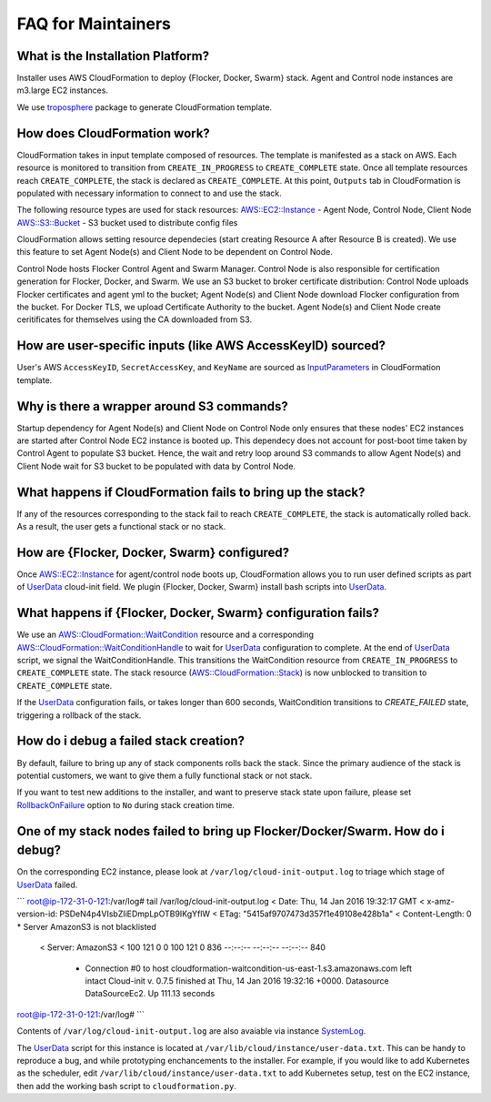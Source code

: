 FAQ for Maintainers
===================

What is the Installation Platform?
----------------------------------

Installer uses AWS CloudFormation to deploy {Flocker, Docker, Swarm} stack. Agent and Control node instances are m3.large EC2 instances.

We use `troposphere`_ package to generate CloudFormation template.

How does CloudFormation work?
-----------------------------

CloudFormation takes in input template composed of resources. The template is manifested as a stack on AWS. Each resource is monitored to transition from ``CREATE_IN_PROGRESS`` to ``CREATE_COMPLETE`` state. Once all template resources reach ``CREATE_COMPLETE``, the stack is declared as ``CREATE_COMPLETE``. At this point, ``Outputs`` tab in CloudFormation is populated with necessary information to connect to and use the stack.

The following resource types are used for stack resources:
`AWS::EC2::Instance`_ - Agent Node, Control Node, Client Node
`AWS::S3::Bucket`_ - S3 bucket used to distribute config files

CloudFormation allows setting resource dependecies (start creating Resource A after Resource B is created). We use this feature to set Agent Node(s) and Client Node to be dependent on Control Node.

Control Node hosts Flocker Control Agent and Swarm Manager. Control Node is also responsible for certification generation for Flocker, Docker, and Swarm. We use an S3 bucket to broker certificate distribution: Control Node uploads Flocker certificates and agent yml to the bucket; Agent Node(s) and Client Node download Flocker configuration from the bucket. For Docker TLS, we upload Certificate Authority to the bucket. Agent Node(s) and Client Node create ceritificates for themselves using the CA downloaded from S3.

How are user-specific inputs (like AWS AccessKeyID) sourced?
------------------------------------------------------------

User's AWS ``AccessKeyID``, ``SecretAccessKey``, and ``KeyName`` are sourced as `InputParameters`_ in CloudFormation template.

Why is there a wrapper around S3 commands?
------------------------------------------

Startup dependency for Agent Node(s) and Client Node on Control Node only ensures that these nodes' EC2 instances are started after Control Node EC2 instance is booted up. This dependecy does not account for post-boot time taken by Control Agent to populate S3 bucket. Hence, the wait and retry loop around S3 commands to allow Agent Node(s) and Client Node wait for S3 bucket to be populated with data by Control Node.

What happens if CloudFormation fails to bring up the stack?
----------------------------------------------------------

If any of the resources corresponding to the stack fail to reach ``CREATE_COMPLETE``, the stack is automatically rolled back. As a result, the user gets a functional stack or no stack.

How are {Flocker, Docker, Swarm} configured?
--------------------------------------------

Once `AWS::EC2::Instance`_ for agent/control node boots up, CloudFormation allows you to run user defined scripts as part of `UserData`_ cloud-init field. We plugin {Flocker, Docker, Swarm} install bash scripts into `UserData`_.

What happens if {Flocker, Docker, Swarm} configuration fails?
-------------------------------------------------------------

We use an `AWS::CloudFormation::WaitCondition`_ resource and a corresponding `AWS::CloudFormation::WaitConditionHandle`_ to wait for `UserData`_ configuration to complete. At the end of `UserData`_ script, we signal the WaitConditionHandle. This transitions the WaitCondition resource from ``CREATE_IN_PROGRESS`` to ``CREATE_COMPLETE`` state. The stack resource (`AWS::CloudFormation::Stack`_) is now unblocked to transition to ``CREATE_COMPLETE`` state.

If the `UserData`_ configuration fails, or takes longer than 600 seconds, WaitCondition transitions to `CREATE_FAILED` state, triggering a rollback of the stack.

How do i debug a failed stack creation?
---------------------------------------

By default, failure to bring up any of stack components rolls back the stack. Since the primary audience of the stack is potential customers, we want to give them a fully functional stack or not stack.

If you want to test new additions to the installer, and want to preserve stack state upon failure, please set `RollbackOnFailure`_ option to ``No`` during stack creation time.

One of my stack nodes failed to bring up Flocker/Docker/Swarm. How do i debug?
------------------------------------------------------------------------------

On the corresponding EC2 instance, please look at ``/var/log/cloud-init-output.log`` to triage which stage of `UserData`_ failed.

```
root@ip-172-31-0-121:/var/log# tail /var/log/cloud-init-output.log 
< Date: Thu, 14 Jan 2016 19:32:17 GMT
< x-amz-version-id: PSDeN4p4VIsbZIiEDmpLpOTB9IKgYflW
< ETag: "5415af9707473d357f1e49108e428b1a"
< Content-Length: 0
* Server AmazonS3 is not blacklisted
  < Server: AmazonS3
  < 
  100   121    0     0  100   121      0    836 --:--:-- --:--:-- --:--:--   840
        * Connection #0 to host cloudformation-waitcondition-us-east-1.s3.amazonaws.com left intact
          Cloud-init v. 0.7.5 finished at Thu, 14 Jan 2016 19:32:16 +0000. Datasource DataSourceEc2.  Up 111.13 seconds
root@ip-172-31-0-121:/var/log#
```

Contents of ``/var/log/cloud-init-output.log`` are also avaiable via instance `SystemLog`_.

The `UserData`_ script for this instance is located at ``/var/lib/cloud/instance/user-data.txt``. This can be handy to reproduce a bug, and while prototyping enchancements to the installer. For example, if you would like to add Kubernetes as the scheduler, edit ``/var/lib/cloud/instance/user-data.txt`` to add Kubernetes setup, test on the EC2 instance, then add the working bash script to ``cloudformation.py``.

.. _UserData: http://docs.aws.amazon.com/AWSEC2/latest/UserGuide/ec2-instance-metadata.html#instancedata-add-user-data
.. _AWS::EC2::Instance: http://docs.aws.amazon.com/AWSCloudFormation/latest/UserGuide/aws-properties-ec2-instance.html
.. _AWS::CloudFormation::WaitCondition: http://docs.aws.amazon.com/AWSCloudFormation/latest/UserGuide/aws-properties-waitcondition.html
.. _AWS::CloudFormation::WaitConditionHandle: http://docs.aws.amazon.com/AWSCloudFormation/latest/UserGuide/aws-properties-waitconditionhandle.html
.. _AWS::CloudFormation::Stack: http://docs.aws.amazon.com/AWSCloudFormation/latest/UserGuide/aws-properties-stack.html
.. _AWS::S3::Bucket: http://docs.aws.amazon.com/AWSCloudFormation/latest/UserGuide/aws-properties-s3-bucket.html
.. _InputParameters: http://docs.aws.amazon.com/AWSCloudFormation/latest/UserGuide/parameters-section-structure.html
.. _troposphere: https://github.com/cloudtools/troposphere
.. _RollbackOnFailure: https://docs.aws.amazon.com/AWSCloudFormation/latest/UserGuide/cfn-console-add-tags.html?icmpid=docs_cfn_console
.. _SystemLog: http://docs.aws.amazon.com/AWSEC2/latest/UserGuide/instance-console.html#instance-console-console-output

